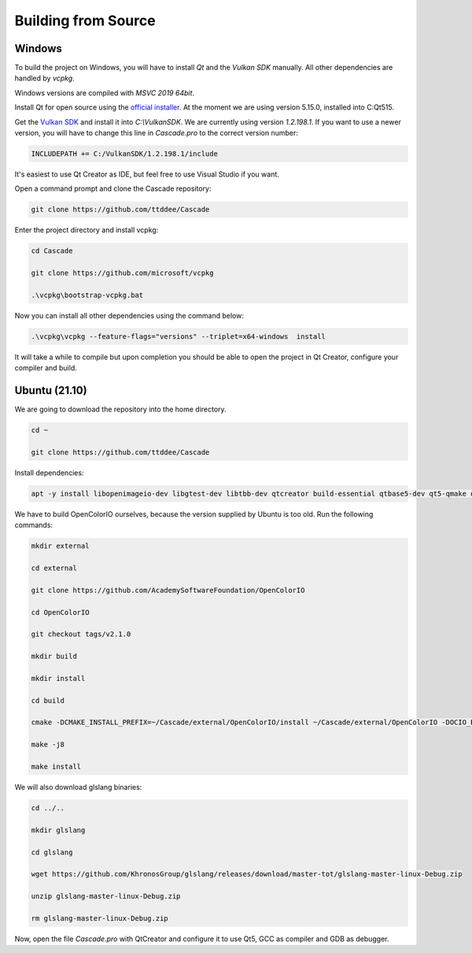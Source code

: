Building from Source
====================

Windows
-------

To build the project on Windows, you will have to install `Qt` and the `Vulkan SDK` manually. All other dependencies are handled by `vcpkg`.

Windows versions are compiled with `MSVC 2019 64bit`.

Install Qt for open source using the `official installer <https://www.qt.io/>`_. At the moment we are using version 5.15.0, installed into C:\Qt515.

Get the `Vulkan SDK <https://www.lunarg.com/vulkan-sdk/>`_ and install it into `C:\\VulkanSDK`. We are currently using version `1.2.198.1`. If you want to use a newer version, you will have to change this line in `Cascade.pro` to the correct version number:

.. code-block:: console

    INCLUDEPATH += C:/VulkanSDK/1.2.198.1/include

It's easiest to use Qt Creator as IDE, but feel free to use Visual Studio if you want.

Open a command prompt and clone the Cascade repository:

.. code-block:: console

    git clone https://github.com/ttddee/Cascade

Enter the project directory and install vcpkg:

.. code-block:: console

    cd Cascade

    git clone https://github.com/microsoft/vcpkg

    .\vcpkg\bootstrap-vcpkg.bat

Now you can install all other dependencies using the command below:

.. code-block:: console

    .\vcpkg\vcpkg --feature-flags="versions" --triplet=x64-windows  install

It will take a while to compile but upon completion you should be able to open the project in Qt Creator, configure your compiler and build.

Ubuntu (21.10)
--------------

We are going to download the repository into the home directory.

.. code-block:: console

    cd ~

    git clone https://github.com/ttddee/Cascade

Install dependencies:

.. code-block:: console

    apt -y install libopenimageio-dev libgtest-dev libtbb-dev qtcreator build-essential qtbase5-dev qt5-qmake qtbase5-dev-tools libopenexr-dev cmake libglew-dev freeglut3-dev

We have to build OpenColorIO ourselves, because the version supplied by Ubuntu is too old. Run the following commands:

.. code-block:: console

    mkdir external

    cd external

    git clone https://github.com/AcademySoftwareFoundation/OpenColorIO

    cd OpenColorIO

    git checkout tags/v2.1.0

    mkdir build

    mkdir install

    cd build

    cmake -DCMAKE_INSTALL_PREFIX=~/Cascade/external/OpenColorIO/install ~/Cascade/external/OpenColorIO -DOCIO_BUILD_PYTHON=OFF -DOCIO_BUILD_APPS=OFF -DOCIO_BUILD_TESTS=OFF -DOCIO_BUILD_GPU_TESTS=OFF -DCMAKE_BUILD_TYPE=Debug -D CMAKE_CXX_COMPILER=/usr/bin/gcc

    make -j8

    make install

We will also download glslang binaries:

.. code-block:: console
    
    cd ../..

    mkdir glslang

    cd glslang

    wget https://github.com/KhronosGroup/glslang/releases/download/master-tot/glslang-master-linux-Debug.zip

    unzip glslang-master-linux-Debug.zip

    rm glslang-master-linux-Debug.zip

Now, open the file `Cascade.pro` with QtCreator and configure it to use Qt5, GCC as compiler and GDB as debugger.